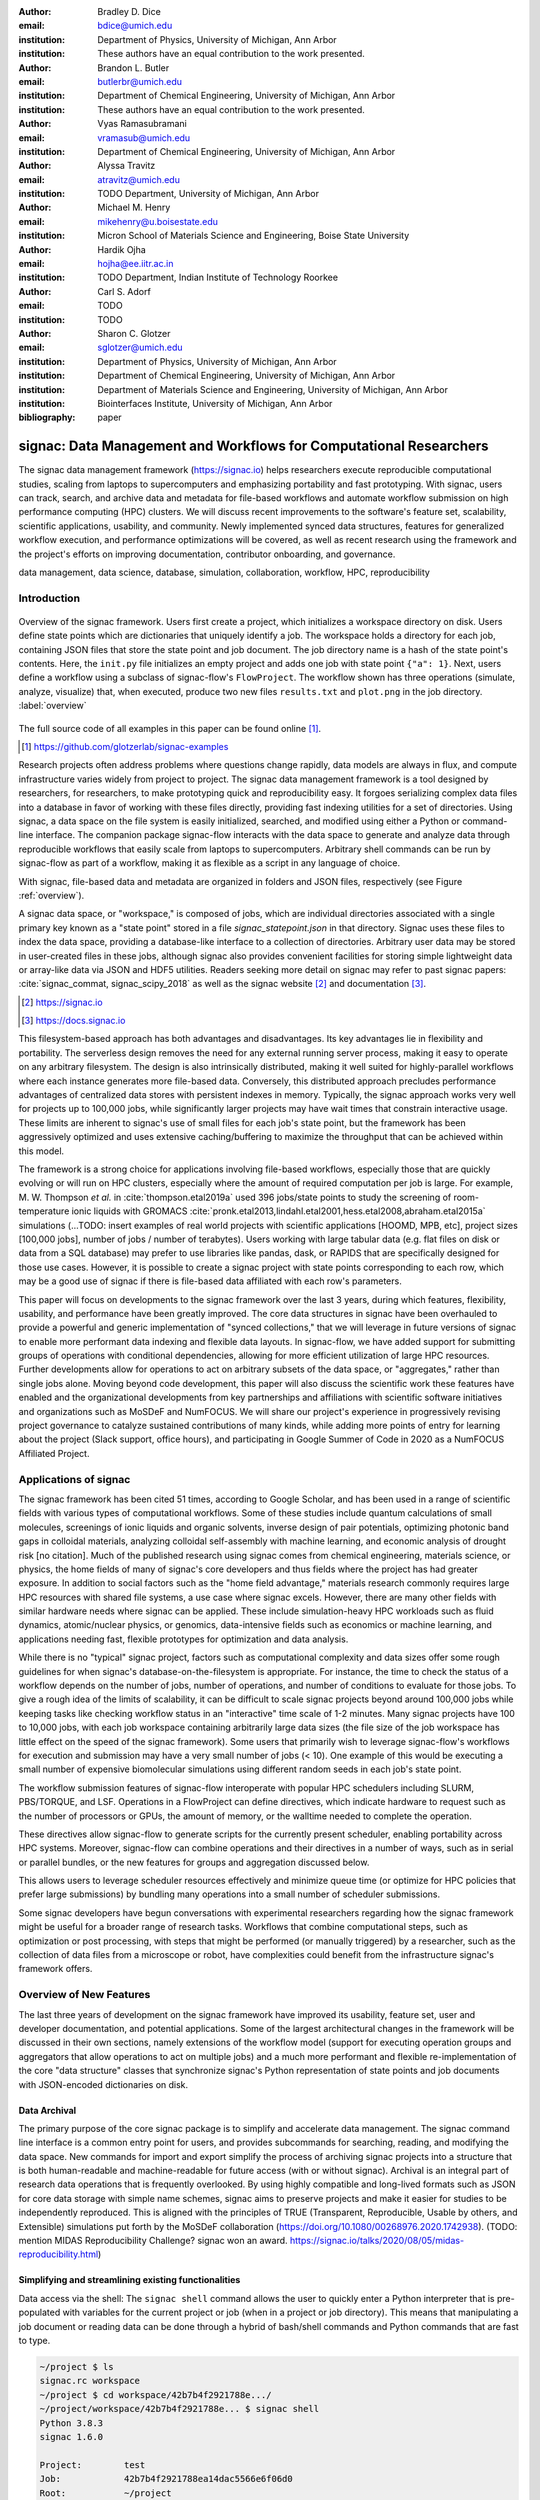 :author: Bradley D. Dice
:email: bdice@umich.edu
:institution: Department of Physics, University of Michigan, Ann Arbor
:institution: These authors have an equal contribution to the work presented.

:author: Brandon L. Butler
:email: butlerbr@umich.edu
:institution: Department of Chemical Engineering, University of Michigan, Ann Arbor
:institution: These authors have an equal contribution to the work presented.

:author: Vyas Ramasubramani
:email: vramasub@umich.edu
:institution: Department of Chemical Engineering, University of Michigan, Ann Arbor

:author: Alyssa Travitz
:email: atravitz@umich.edu
:institution: TODO Department, University of Michigan, Ann Arbor

:author: Michael M. Henry
:email: mikehenry@u.boisestate.edu
:institution: Micron School of Materials Science and Engineering, Boise State University

:author: Hardik Ojha
:email: hojha@ee.iitr.ac.in
:institution: TODO Department, Indian Institute of Technology Roorkee

:author: Carl S. Adorf
:email: TODO
:institution: TODO

:author: Sharon C. Glotzer
:email: sglotzer@umich.edu
:institution: Department of Physics, University of Michigan, Ann Arbor
:institution: Department of Chemical Engineering, University of Michigan, Ann Arbor
:institution: Department of Materials Science and Engineering, University of Michigan, Ann Arbor
:institution: Biointerfaces Institute, University of Michigan, Ann Arbor

:bibliography: paper

-------------------------------------------------------------------
signac: Data Management and Workflows for Computational Researchers
-------------------------------------------------------------------

.. class:: abstract

The signac data management framework (https://signac.io) helps researchers execute reproducible computational studies, scaling from laptops to supercomputers and emphasizing portability and fast prototyping.
With signac, users can track, search, and archive data and metadata for file-based workflows and automate workflow submission on high performance computing (HPC) clusters.
We will discuss recent improvements to the software's feature set, scalability, scientific applications, usability, and community.
Newly implemented synced data structures, features for generalized workflow execution, and performance optimizations will be covered, as well as recent research using the framework and the project's efforts on improving documentation, contributor onboarding, and governance.

.. class:: keywords

   data management, data science, database, simulation, collaboration, workflow, HPC, reproducibility


Introduction
------------

.. figure:: signac_overview.pdf
    :align: center
    :scale: 40 %
    :figclass: w

    Overview of the signac framework.
    Users first create a project, which initializes a workspace directory on disk.
    Users define state points which are dictionaries that uniquely identify a job.
    The workspace holds a directory for each job, containing JSON files that store the state point and job document.
    The job directory name is a hash of the state point's contents.
    Here, the ``init.py`` file initializes an empty project and adds one job with state point ``{"a": 1}``.
    Next, users define a workflow using a subclass of signac-flow's ``FlowProject``.
    The workflow shown has three operations (simulate, analyze, visualize) that, when executed, produce two new files ``results.txt`` and ``plot.png`` in the job directory. :label:`overview`

The full source code of all examples in this paper can be found online [#]_.

.. [#] https://github.com/glotzerlab/signac-examples

Research projects often address problems where questions change rapidly, data models are always in flux, and compute infrastructure varies widely from project to project.
The signac data management framework is a tool designed by researchers, for researchers, to make prototyping quick and reproducibility easy.
It forgoes serializing complex data files into a database in favor of working with these files directly, providing fast indexing utilities for a set of directories.
Using signac, a data space on the file system is easily initialized, searched, and modified using either a Python or command-line interface.
The companion package signac-flow interacts with the data space to generate and analyze data through reproducible workflows that easily scale from laptops to supercomputers.
Arbitrary shell commands can be run by signac-flow as part of a workflow, making it as flexible as a script in any language of choice.

With signac, file-based data and metadata are organized in folders and JSON files, respectively (see Figure :ref:`overview`).

A signac data space, or "workspace," is composed of jobs, which are individual directories associated with a single primary key known as a "state point" stored in a file `signac_statepoint.json` in that directory.
Signac uses these files to index the data space, providing a database-like interface to a collection of directories.
Arbitrary user data may be stored in user-created files in these jobs, although signac also provides convenient facilities for storing simple lightweight data or array-like data via JSON and HDF5 utilities.
Readers seeking more detail on signac may refer to past signac papers: :cite:`signac_commat, signac_scipy_2018` as well as the signac website [#]_ and documentation [#]_.

.. [#] https://signac.io
.. [#] https://docs.signac.io

This filesystem-based approach has both advantages and disadvantages.
Its key advantages lie in flexibility and portability.
The serverless design removes the need for any external running server process, making it easy to operate on any arbitrary filesystem.
The design is also intrinsically distributed, making it well suited for highly-parallel workflows where each instance generates more file-based data.
Conversely, this distributed approach precludes performance advantages of centralized data stores with persistent indexes in memory.
Typically, the signac approach works very well for projects up to 100,000 jobs, while significantly larger projects may have wait times that constrain interactive usage.
These limits are inherent to signac's use of small files for each job's state point, but the framework has been aggressively optimized and uses extensive caching/buffering to maximize the throughput that can be achieved within this model.

The framework is a strong choice for applications involving file-based workflows, especially those that are quickly evolving or will run on HPC clusters, especially where the amount of required computation per job is large.
For example, M. W. Thompson *et al.* in :cite:`thompson.etal2019a` used 396 jobs/state points to study the screening of room-temperature ionic liquids with GROMACS :cite:`pronk.etal2013,lindahl.etal2001,hess.etal2008,abraham.etal2015a` simulations (...TODO: insert examples of real world projects with scientific applications [HOOMD, MPB, etc], project sizes [100,000 jobs], number of jobs / number of terabytes).
Users working with large tabular data (e.g. flat files on disk or data from a SQL database) may prefer to use libraries like pandas, dask, or RAPIDS that are specifically designed for those use cases.
However, it is possible to create a signac project with state points corresponding to each row, which may be a good use of signac if there is file-based data affiliated with each row's parameters.

This paper will focus on developments to the signac framework over the last 3 years, during which features, flexibility, usability, and performance have been greatly improved.
The core data structures in signac have been overhauled to provide a powerful and generic implementation of "synced collections," that we will leverage in future versions of signac to enable more performant data indexing and flexible data layouts.
In signac-flow, we have added support for submitting groups of operations with conditional dependencies, allowing for more efficient utilization of large HPC resources.
Further developments allow for operations to act on arbitrary subsets of the data space, or "aggregates," rather than single jobs alone.
Moving beyond code development, this paper will also discuss the scientific work these features have enabled and the organizational developments from key partnerships and affiliations with scientific software initiatives and organizations such as MoSDeF and NumFOCUS.
We will share our project's experience in progressively revising project governance to catalyze sustained contributions of many kinds, while adding more points of entry for learning about the project (Slack support, office hours), and participating in Google Summer of Code in 2020 as a NumFOCUS Affiliated Project.

Applications of signac
----------------------

The signac framework has been cited 51 times, according to Google Scholar, and has been used in a range of scientific fields with various types of computational workflows.
Some of these studies include quantum calculations of small molecules, screenings of ionic liquids and organic solvents, inverse design of pair potentials, optimizing photonic band gaps in colloidal materials, analyzing colloidal self-assembly with machine learning, and economic analysis of drought risk [no citation].
Much of the published research using signac comes from chemical engineering, materials science, or physics, the home fields of many of signac's core developers and thus fields where the project has had greater exposure.
In addition to social factors such as the "home field advantage," materials research commonly requires large HPC resources with shared file systems, a use case where signac excels.
However, there are many other fields with similar hardware needs where signac can be applied.
These include simulation-heavy HPC workloads such as fluid dynamics, atomic/nuclear physics, or genomics, data-intensive fields such as economics or machine learning, and applications needing fast, flexible prototypes for optimization and data analysis.

..
    TODO: Categorize papers by field, show counts? e.g. The most common scientific fields citing signac are materials science (10), molecular simulation (8), optical materials (5), ...

While there is no "typical" signac project, factors such as computational complexity and data sizes offer some rough guidelines for when signac's database-on-the-filesystem is appropriate.
For instance, the time to check the status of a workflow depends on the number of jobs, number of operations, and number of conditions to evaluate for those jobs.
To give a rough idea of the limits of scalability, it can be difficult to scale signac projects beyond around 100,000 jobs while keeping tasks like checking workflow status in an "interactive" time scale of 1-2 minutes.
Many signac projects have 100 to 10,000 jobs, with each job workspace containing arbitrarily large data sizes (the file size of the job workspace has little effect on the speed of the signac framework).
Some users that primarily wish to leverage signac-flow's workflows for execution and submission may have a very small number of jobs (< 10).
One example of this would be executing a small number of expensive biomolecular simulations using different random seeds in each job's state point.

..
    TODO Try to find example of a project with small number of state points in literature citing signac.

The workflow submission features of signac-flow interoperate with popular HPC schedulers including SLURM, PBS/TORQUE, and LSF.
Operations in a FlowProject can define directives, which indicate hardware to request such as the number of processors or GPUs, the amount of memory, or the walltime needed to complete the operation.

..
    TODO Address redundancy with above content about processors/GPUs

These directives allow signac-flow to generate scripts for the currently present scheduler, enabling portability across HPC systems.
Moreover, signac-flow can combine operations and their directives in a number of ways, such as in serial or parallel bundles, or the new features for groups and aggregation discussed below.

..
    TODO Make sure to discuss bundling in the aggregation section. Avoid discussing serial/parallel bundles right here, because it hasn't been defined.

This allows users to leverage scheduler resources effectively and minimize queue time (or optimize for HPC policies that prefer large submissions) by bundling many operations into a small number of scheduler submissions.


Some signac developers have begun conversations with experimental researchers regarding how the signac framework might be useful for a broader range of research tasks.
Workflows that combine computational steps, such as optimization or post processing, with steps that might be performed (or manually triggered) by a researcher, such as the collection of data files from a microscope or robot, have complexities could benefit from the infrastructure signac's framework offers.

Overview of New Features
------------------------

The last three years of development on the signac framework have improved its usability, feature set, user and developer documentation, and potential applications.
Some of the largest architectural changes in the framework will be discussed in their own sections, namely extensions of the workflow model (support for executing operation groups and aggregators that allow operations to act on multiple jobs) and a much more performant and flexible re-implementation of the core "data structure" classes that synchronize signac's Python representation of state points and job documents with JSON-encoded dictionaries on disk.

Data Archival
~~~~~~~~~~~~~

The primary purpose of the core signac package is to simplify and accelerate data management.
The signac command line interface is a common entry point for users, and provides subcommands for searching, reading, and modifying the data space.
New commands for import and export simplify the process of archiving signac projects into a structure that is both human-readable and machine-readable for future access (with or without signac).
Archival is an integral part of research data operations that is frequently overlooked.
By using highly compatible and long-lived formats such as JSON for core data storage with simple name schemes, signac aims to preserve projects and make it easier for studies to be independently reproduced.
This is aligned with the principles of TRUE (Transparent, Reproducible, Usable by others, and Extensible) simulations put forth by the MoSDeF collaboration (https://doi.org/10.1080/00268976.2020.1742938).
(TODO: mention MIDAS Reproducibility Challenge? signac won an award.
https://signac.io/talks/2020/08/05/midas-reproducibility.html)

Simplifying and streamlining existing functionalities
~~~~~~~~~~~~~~~~~~~~~~~~~~~~~~~~~~~~~~~~~~~~~~~~~~~~~

Data access via the shell: The ``signac shell`` command allows the user to quickly enter a Python interpreter that is pre-populated with variables for the current project or job (when in a project or job directory).
This means that manipulating a job document or reading data can be done through a hybrid of bash/shell commands and Python commands that are fast to type.

.. code-block:: shell

    ~/project $ ls
    signac.rc workspace
    ~/project $ cd workspace/42b7b4f2921788e.../
    ~/project/workspace/42b7b4f2921788e... $ signac shell
    Python 3.8.3
    signac 1.6.0

    Project:        test
    Job:            42b7b4f2921788ea14dac5566e6f06d0
    Root:           ~/project
    Workspace:      ~/project/workspace
    Size:           1

    Interact with the project interface using the
    "project" or "pr" variable. Type "help(project)"
    or "help(signac)" for more information.

    >>> job.sp
    {'a': 1}

Alternative short snippet using -c command flag:

.. code-block:: shell

    ~/project/workspace/42b7b4f... $ signac shell -c \
    "print(job.sp)"
    {'a': 1}

HDF5 support for storing numerical data: Many applications used in research generate or consume large numerical arrays. For applications in Python, NumPy arrays are a de facto standard for in-memory representation and manipulation. However, saving these arrays to disk and handling data structures that mix dictionaries and numerical arrays can be cumbersome. The signac H5Store feature offers users a convenient wrapper around the h5py library for loading and saving both hierarchical/key-value data and numerical array data in the widely-used HDF5 format. The ``job.data`` attribute is an instance of the ``H5Store`` class, and is a key-value store saved on disk as ``signac_data.h5`` in the job workspace. Users who prefer to split data across multiple files can use the ``job.stores`` API to save in multiple HDF5 files. Corresponding ``project.data`` and ``project.stores`` attributes exist, which save data files in the project root directory. Using an instance of ``H5Store`` as a context manager allows users to keep the HDF5 file open while reading large chunks of the data.

.. code-block:: python

    job.stores[store_name][key_name] = np.random.rand(
        3, 3, 3)
    with job.data:
        # Copy array data from the file to memory
        # (which will persist after the HDF5 file
        # is closed) by slicing with an empty tuple:
        my_array = job.data["my_array"][()]

Integrating with the PyData Ecosystem: Users can now summarize data from a signac project into a pandas DataFrame for analysis. The ``project.to_dataframe()`` feature exports state point and job document information to a pandas DataFrame in a consistent way that allows for quick analysis of all jobs' data. (TODO: Make note about heterogeneous schemas, interesting use cases?) Support for Jupyter notebooks has also been added, enabling rich HTML representations of signac objects.

Advanced searching and filtering of the workspace: The ``signac diff`` command, available on both the command line and Python interfaces, returns the difference between two or more state points and allows for easily assessing subsets of the dataspace. By unifying sp and doc querying, filtering, and searching workspaces can be more fine-grained and intuitive.

Performance Enhancements (overlaps with content in Applications section)

In early 2021, a significant portion of the codebase was profiled and refactored to improve performance and these improvements were released in signac v1.6.0 and signac-flow v0.12.0.
As a result of these changes, large signac projects saw 4-7x for operations such as iterating over the jobs in a project compared to the v1.5.0 release of signac.
Similarly, performance of a sample workflow that checks status, runs, and submits a FlowProject with 1,000 jobs, 3 operations, and 2 label functions improved roughly 4x compared to the v0.11.0 release of signac-flow.
These improvements allow signac to scale to ~100,000 jobs.

In signac, the core of the signac Project and Job classes were refactored to support lazy attribute access and delayed initialization, which greatly reduces the total amount of disk I/O by waiting until data is actually requested by the user.
Other improvements include early exits in functions, reducing the number of required system calls with smarter usage of the ``os`` library, and switching to algorithms that operate in constant time ($O(1)$) instead of linear time ($O(N_{jobs})$).
Optimizations were identified by profiling the performance of common operations on small and large real-world projects with cProfile and visualized with snakeviz. (TODO: include a graph of performance from 1.0 to now)

Similarly, performance enhancements were also made in the signac-flow package.
Some of the optimizations identified include lazy evaluation of run commands and directives, and caching of job status information.
In addition, the improvements in signac such as faster iteration over large signac projects used in signac-flow made signac-flow's primary functions -- checking project status, executing operations, and submitting operations to a cluster -- significantly faster.

Improved User Output
~~~~~~~~~~~~~~~~~~~~

Workflow graph detection: The preconditions and postconditions of operations in a signac-flow ``FlowProject`` implicitly define a graph. For example, if the operation "analyze" depends on the operation "simulate" via the precondition ``@FlowProject.pre.after(simulate)``, then there is a directed edge from "simulate" to "analyze."
This graph can now be detected from the workflow conditions and returned in a NetworkX compatible format for display or inspection.

Templated status output: Querying the status of a signac-flow project now has many more options and has been templated to allow for raw, Markdown, or HTML output. In doing so, the output has also become cleaner and compatible with external tools.

Enhanced Workflows
~~~~~~~~~~~~~~~~~~

Directives: Directives provide a way to specify required resources on HPC schedulers such as number of CPUs/GPUs, MPI ranks, OpenMP threads, walltime, memory, and others. Directives can be a function of the job as well as the operation, allowing for great flexibility. In addition, directives work seamlessly with operation groups, job aggregation, and submission bundling (all of which are described in a later section).

Dynamic Workspaces: The signac-flow package can now handle workspaces where jobs are created as the result of operations on other jobs. This is crucial for optimization workflows and iteratively sampling parameter spaces, and allows projects to become more automated with some data points only run if a prior condition on another data point is reached.

Executing complex workflows via groups and aggregation
------------------------------------------------------

Although already capable of implementing reproducible quality workflows, signac-flow has enhanced the usability through two new concepts: groups and aggregation.
As both names imply, the features enable the "grouping" or "aggregating" of existing concepts: operations in the case of groups and jobs in the case of aggregates.
In the conceptual model of signac-flow, flow builds on signac's notions of the project and job (the unit of the data space) through a FlowProject class that adds the ability to execute operations (the unit of a workflow) to a signac Project.
Operations are functions (Python functions or shell commands) that act on a job within the data space, and are created using Python decorator syntax (show snippet).
(Hardik added a snippet below -- Probably not the best example.
He thinks that for this portion, the snippets should be consistent so that readers can easily run these,)

.. code-block:: python

    # project.py
    from flow import FlowProject

    @FlowProject.operation
    @Flowproject.post.true("city")
    def store_current_city(job):
        job.doc.city == "Ann Arbor"

    if __name__ == '__main__':
        FlowProject().main()

When this project is run using signac-flow's command line API (``python project.py run``), the user's current city is written into the job document Ann Arbor in this case. (Hardik doesn't know if it's a good idea to display a high level of detail for the paper, but if we decide not to put this, we can delete later)
Operations can have preconditions and postconditions that define their eligibility, e.g. the existence of an input file in a job's workspace or a key in the job document (as shown in the above snippet) can be a precondition that must be met before an operation can be executed, or a postcondition that indicates an operation is complete. However, this type of conditional workflow can be inefficient when sequential workflows are coupled with an HPC scheduler interface, because the user must log on to the HPC and submit the next operation after the previous operation is complete. This encourages large operations which are not modular and do not accurately represent the individual units of the work-flow limiting signac-flow's utility.

The concept of a group, implemented by the ``FlowGroup`` class and ``FlowProject.make_group`` interface, allows users to combine multiple operations into a group. Submitting a group allows signac-flow to dynamically resolve preconditions and postconditions of operations as each operation is executed, making it possible to combine separate operations (e.g. for simulation and analysis and plotting) into a single submission script with the expectation that all will execute despite later operations depending on the former. Furthermore, groups are aware of directives and can properly combine the directives of their constituent operations to specify resources and quantities like walltime whether executing in parallel or serial.

.. code-block:: python

    from flow import FlowProject

    new_group = FlowProject.make_group(
        name="new_group")

    @new_group.with_directives(
        {"ngpu": 2.0,
         "walltime": lambda j: j.sp.size * 4})
    @FlowProject.post.true("foo")
    @FlowProject.operation
    def foo(job):
        job.doc.foo = True

    @new_group
    @FlowProject.pre.true("foo")
    @FlowProject.post.true("bar")
    @FlowProject.operation
    def bar(job):
        job.doc.bar = True

Groups also allow for specifying multiple machine specific resources (CPU or GPU) with the same operation.
An operation can have unique directives for each distinct group to which it belongs.
By associating an operation's directives with respect to a specific group, groups can represent distinct compute environments, such as a local workstation or a remote supercomputing cluster.

.. code-block:: python

    from flow import FlowProject

    cpu_env = FlowProject.make_group(name="cpu")
    gpu_env = FlowProject.make_group(name="gpu")


    @cpu_env.with_directives({"np": 48})
    @gpu_env.with_directives({"ngpu": 4})
    @FlowProject.operation
    def expensive_operation(job):
        # expensive computation for either
        # CPU or GPU here
        pass

Users also frequently work with multiple jobs at once in a consistent manner.
Though the signac package has methods like ``Project.groupby``, which can generate subsets of the project that are grouped by a state point key, there has been no similar feature in signac-flow to allow operations to act on multiple jobs.
The concept of _aggregation_ provides a straightforward way for users to write and submit operations that act on arbitrary subsets of jobs in a signac data space.
Just as the groups feature acts as an abstraction over operations, aggregation can be viewed as an abstraction over jobs.
The operation syntax changes from `def my_operation(job):` to `def my_operation(*jobs):`, using Python's argument unpacking syntax to support user input of one or more job instances while maintaining backwards compatibility.
Decorators are used to define aggregation behavior, encompassed in the ``aggregator`` decorator for single operations and in the argument ``aggregator_function`` to ``FlowProject.make_group`` for groups of operations.

.. code-block:: python

    from flow import FlowProject

    @aggregator
    @FlowProject.operation
    def operation_on_all_jobs(*jobs):
        import matplotlib.pyplot as plt
        import numpy as np

        x = np.array(
            [job.sp.temperature for job in jobs])
        y = np.array(
            [job.doc.activity for job in jobs])
        fig, ax = plt.subplots()
        ax.plot(x, y)
        ax.set_title(
            "Enzymatic Activity Across Temperature")
        fig.savefig("enzyme-activity.png")

Like groups, there are many reasons why a user might wish to use aggregation.
For example, a signac data space that describes weather data for multiple cities in multiple years might want to plot or analyze data that uses ``aggregator.groupby("city")`` to show changes over time for each city in the data space.
Similarly, aggregating over replicas facilitates computing averaged quantities and errors.
Another example is submitting aggregates with a fixed number of jobs in each aggregate to enable massive parallelization by breaking a large MPI communicator into a smaller communicator for each independent job, which is necessary for efficient utilization of leadership-class supercomputers like OLCF Summit.

Synced Collections: Backend-agnostic, persistent, mutable data structures
-------------------------------------------------------------------------

Motivation
~~~~~~~~~~

All of signac's principal functions are designed around efficiently indexing a collection of directories.
By organizing job directories by the hash of their state point, signac can perform many operations in constant time.
To present a Pythonic API, state points are exposed via a dictionary-like interface, making it very easy to modify a state point and have that change transparently reflected in both the JSON file and the name of the corresponding directory.

The need to parse these JSON files for indexing and the complexity of modifying them represent the most significant barriers to scaling signac.
Even in the absence of file modification, reading a large number of files simply to produce a database index becomes prohibitively expensive for large data spaces.
Although various optimizations have incrementally improved signac's scalability, an alternative means of storing the state point and associated metadata that circumvents the heavy I/O costs of our current approach has the potential to make a much larger impact.
However, replacing individual JSON files as the primary data source for signac without breaking signac's API required a generic method for providing the same interface to the underlying index and metadata files irrespective of the underlying storage mechanism.
Once developed, however, such an API would abstract out enough of the internals of signac to enable other generalizations as well, such as making it relatively easy to support alternate (and nearly arbitrary) data space layouts.

The synced collections subpackage of signac represents the culmination of our efforts to expose this functionality, providing a generic framework within which interfaces corresponding to any of Python's built-in types can be easily constructed with arbitrary underlying synchronization protocols.
For instance, with synced collections it becomes easy to define a new list-like type that automatically saves all its data in a plain-text CSV format.
However, the flexibility of this new framework extends far beyond that, defining a generic protocol that can be used to provide a dictionary, list, or set-like API to any arbitrary underlying data structure, including other in-memory objects that do not present a similarly Pythonic API.

Summary of Features
~~~~~~~~~~~~~~~~~~~

We designed synced collections to be flexible, easily extensible, and independent of the rest of signac.
The central element is the ``SyncedCollection`` class, which defines a new abstract class extending the ``collections.abc.Collection`` from the Python standard library.
A ``SyncedCollection`` is a ``Collection`` that adds two additional groups of abstract methods that must be implemented by its subclasses.
One group includes methods for synchronizing with an underlying resource, while the other contains methods for synchronizing with a standard collection of the underlying base type.
For instance, a ``JSONDict`` would implement the first set of methods to define how to save a dictionary to a JSON file and reload it, while it would implement the second set of methods to define how to convert between a ``JSONDict`` instance and a standard Python dictionary.

Critically, these two sets of functions are orthogonal.
Therefore, it should be possible to implement different backend types and different data structures independently, then combine them after the fact.
This solution is analogous to the way that language server protocols separate support for programming languages from support for editors, turning a :math:`M*N` problem into a simple :math:`M+N` problem.
In practice, our synced collections framework comes bundled with a set of backend classes, such as the ``JSONCollection``, and a set of data structure classes, such as the ``SyncedDict``.
Each of these inherits from ``SyncedCollection`` and implements a subset of its methods, but remains abstract until combined (via multiple inheritance) with a class implementing the remaining methods.
This design pattern makes defining the functional classes at the bottom of the hierarchy trivial.
For example, the ``JSONDict`` is implemented by inheriting from ``JSONCollection`` and ``SyncedDict``, but requires no additional code to function.
Similarly, the ``JSONList`` class inherits from ``JSONCollection`` and ``SyncedList``.

This infrastructure is also flexible enough to accommodate general modifications to the synchronization protocol.
A prominent example is the ``BufferedCollection``, a subclass of ``SyncedCollection`` that introduces additional synchronization primitives that enable toggling synchronization to and from the underlying resource with synchronization to and from an intermediate cache for improved performance.
Similarly to base ``SyncedCollection`` functions, different buffering behaviors' synchronization can be implemented independently of the specific backend (or even the data structure, for any buffer that supports generic objects).

Applications of Synced Collections
~~~~~~~~~~~~~~~~~~~~~~~~~~~~~~~~~~

The new synced collections promise to substantially simplify both feature and performance enhancements to the signac framework.
Performance improvements in the form of Redis-based storage are already possible with synced collections, and as expected they show substantial speedups over the current JSON-based approach.
The use of the new buffering protocol has enabled us to prototype new buffering approaches that further improve performance in buffered mode.
At a larger scale, synced collections are a critical first step to enabling different data layouts on disk, such as the use of a single tabular index (e.g.
a SQLite database) for much faster work on homogeneous data spaces or the use of more deeply nested directory structures where a deeper hierarchy on disk offers organizational benefits.

The generality of synced collections makes them broadly useful even outside the signac framework.
The framework makes it easy for developers to create Pythonic APIs for data structures that might otherwise require significant additional implementation overhead.
Crucially, synced collections support nesting as a core feature, something that could be quite difficult to handle for developers of custom collection types.
Moreover, while the framework was originally conceived to support synchronization of an in-memory data structure with a resource on disk, it can just as easily be used to synchronize with another in-memory resource.
One powerful example of this would be the use of a synced collection to provide a Pythonic API to a collection-like data structure implemented as a C or C++ extension module that could function like a Python dictionary with suitable plumbing but lacks the standard APIs expected of such a class.
With the synced collections framework, creating a new class providing such an API is reduced to simply requiring the implementation of two straightforward methods defining the synchronization protocol.

..
    TODO: discuss independence from the rest of signac, possibility of releasing as a separate package?

Related Software
~~~~~~~~~~~~~~~~

Are there other packages with related purposes? Vyas is not aware of any, the closest thing is Zict, a project Bradley pointed out a while ago.
However, its scope is limited to composing mutable mappings.
However, one natural question I'd expect from people is how this package to add a collection-like interface to some object compares to those objects directly implementing the interface.
For example, I'd expect our closest comparison for a Redis-backed dict to be pyredis itself, which offers a dictionary-like API.
I'd expect us to pretty much always be slower, but also to be much easier to work with and to support a lot more out-of-the-box (e.g.
nested objects, buffering, and composition of data structures that may require more internal plumbing otherwise).


Project Evolution
-----------------

The signac project has evolved from being an open-source project mostly developed and managed by the Glotzer Group at the University of Michigan, to being supported by over 30 contributors and committers/maintainers on 3 continents and with over 55 citations from academic and government research labs and 12 talks at large scientific, Python, and data science conferences.
The growth in involvement with signac is the result of our focus on developing features based on user needs, as well as our efforts to transition signac users to signac contributors, through many initiatives in the past few years.
Through encouraging users to become contributors, we ensure that signac addresses real users' needs.

..
    TODO: mention GSoC

We have expanded signac's contributor involvement to outside of the University of Michigan through expanded use in diverse research groups (and through maintainers graduating and staying involved?), but more notably through the Google Summer of Code (GSoC) program.
Our experience from the GSoC led to a new committer (explained later in this section) and much work on some of the developments presented above, namely synced collections and aggregation.
To encourage code contributions from existing users, we maintain active support and discussion through Slack.
In addition, we have started hosting weekly "office hours" for in-person (virtual) introduction and contributions to the code base.
By pairing new contributors with experienced signac developers, we significantly reduce the knowledge barrier to joining a new project.
Office hours creating space for users to make contributions has also led to more features and documentation born directly out of user need.
Contributing to documentation has been a productive starting point for new users-turned-contributors, both for the users and the project, since it improves the users' familiarity with the API as well as addresses weak spots in the documentation more obvious to newer users.

We will share our project's experience in progressively revising project governance to catalyze sustained contributions of many kinds, adding more points of entry for learning about the project (Slack support, office hours), and participating in Google Summer of Code in 2020 as a NumFOCUS Affiliated Project.

In our growth with increasing contributors and users, we recognized a need to change our governance structure to make contributing easier and provide a clear organizational structure to the community.
We based our new model on the Meritocratic Governance Model and our manager roles on Numba Czars.
We decided on a four category system with maintainers, committers, contributors, and users.
Code review and PR merge responsibilities are granted to maintainers and committers, who are (self-)nominated and accepted by a vote of the project maintainers.
Contributors consist of all members of the community who have contributed in some way to the framework, which includes adding or refactoring code as well as filing issues and improving documentation.
Finally, users refer to all those who use signac in any capacity.

In addition, to avoid overloading our committers and maintainers, we added three rotating manager roles to our governance model that ensure project management goes smoothly: triage, community, and release.
These managers have specific rotation policies based on time (or release cycles).
The triage manager role rotates weekly and looks at new issues or pull requests and handles cleanup of outdated issues.
The community manager role rotates monthly and is in charge of meeting planning and outreach.
Lastly, the release manager rotates with each release cycle and is the primary decision maker for the timeline and feature scope of package releases.
This prevents burnout among our senior developers and provides a sense of ownership to a greater number of people, instead of relying on a "benevolent dictator/oligarchy for life" mode of project leadership.


Conclusions
-----------

From the birth of the signac framework to now, signac has grown in usability, performance, and use.
Since our last proceedings papers, we have added exciting new features, like groups, aggregates, and synced collections and learned how to better manage outreach and governance in a burgeoning scientific open-source project.
As maintainers and committers, we are looking to continue expanding the framework through user-oriented development and continued outreach to research fields that routinely have projects suited for signac.
For example, extensions into experimental research labs are currently being sought after with an aim to provide the strong data management and providence signac provides into experimentalist communities.

Getting signac
--------------

The signac framework is tested for Python 3.6+ and is compatible with Linux, macOS, and Windows.
The software is available under the BSD-3 Clause license.

To install, execute

.. code-block:: bash

    conda install -c conda-forge signac \
    signac-flow signac-dashboard

or

.. code-block:: bash

    pip install signac signac-flow signac-dashboard

Source code is available on GitHub [#]_ [#]_ and documentation is hosted online by ReadTheDocs [#]_.

.. [#] https://github.com/glotzerlab/signac
.. [#] https://github.com/glotzerlab/signac-flow
.. [#] https://docs.signac.io/


Acknowledgments
---------------

All authors should check to be sure their acknowledgements are included! Karen will help with this for Glotzer peeps.

We would like to thank Kelly Wang for contributing the concept and content of Figure :ref:`overview`.
We would also like to thank NumFOCUS, whose staff have provided the signac project with helpful advice on open-source governance, project sustainability, and community outreach.
(Who/what else should we thank besides our respective funding sources / grants?)

B.D. is supported by a National Science Foundation Graduate Research Fellowship Grant DGE 1256260. (...)
M.M.H is supported by the National Science Foundation under Grant No. 1835593. (...)
